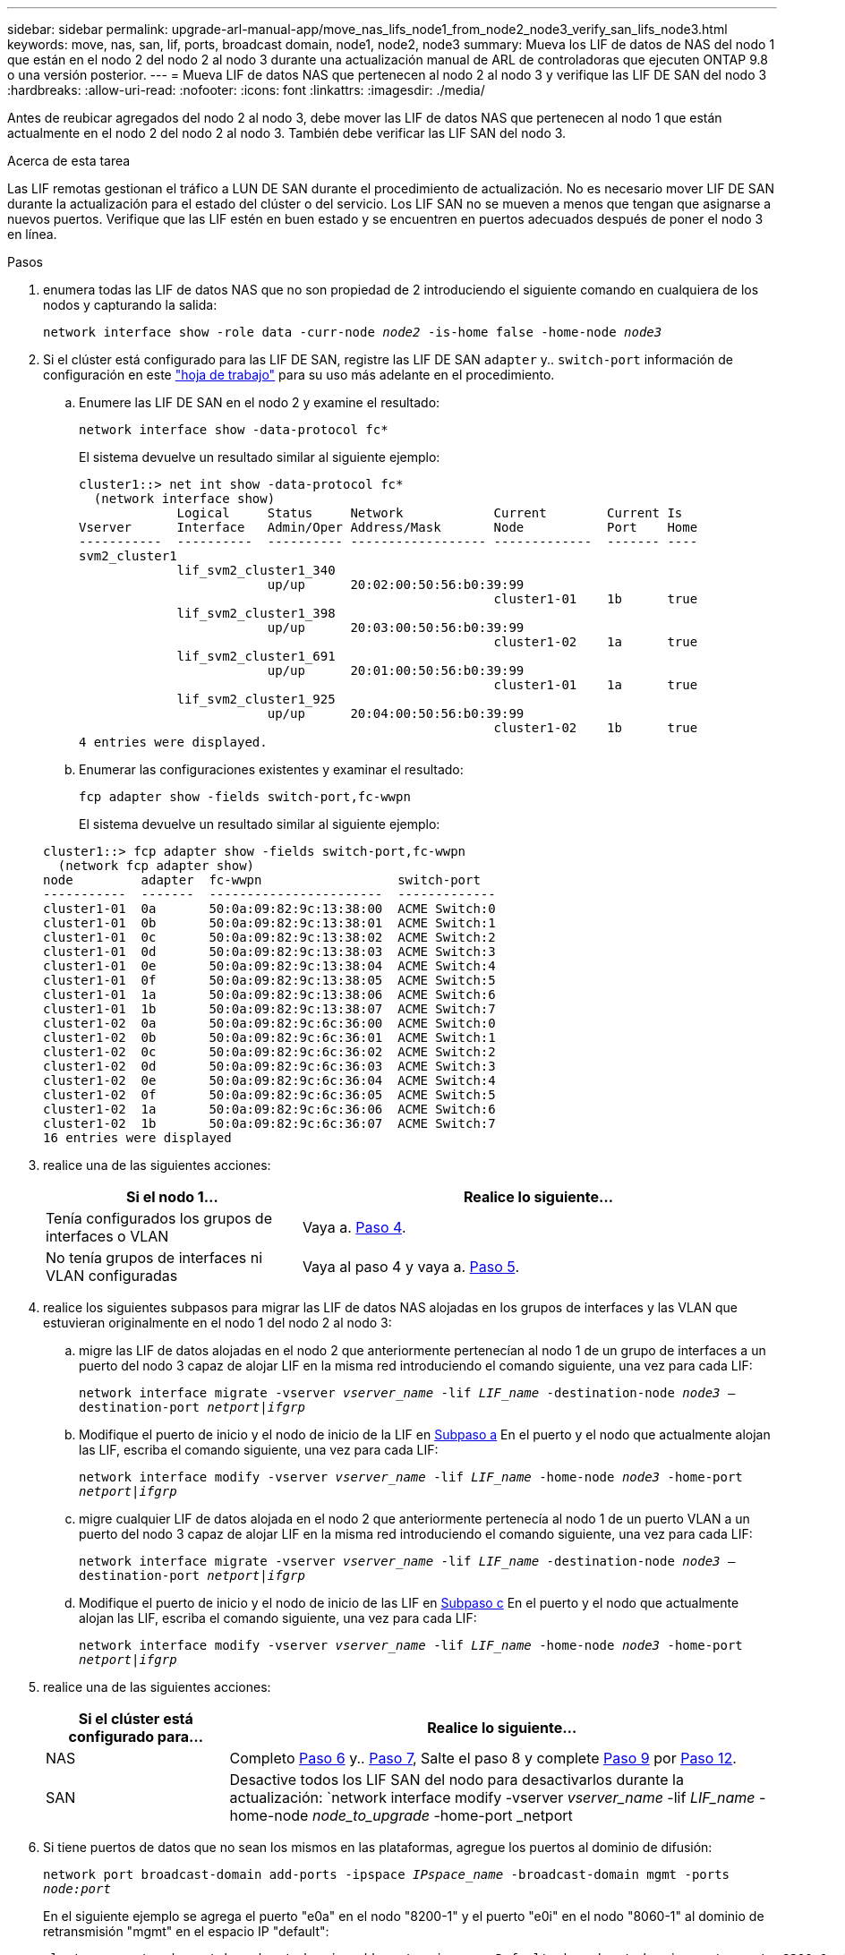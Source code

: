 ---
sidebar: sidebar 
permalink: upgrade-arl-manual-app/move_nas_lifs_node1_from_node2_node3_verify_san_lifs_node3.html 
keywords: move, nas, san, lif, ports, broadcast domain, node1, node2, node3 
summary: Mueva los LIF de datos de NAS del nodo 1 que están en el nodo 2 del nodo 2 al nodo 3 durante una actualización manual de ARL de controladoras que ejecuten ONTAP 9.8 o una versión posterior. 
---
= Mueva LIF de datos NAS que pertenecen al nodo 2 al nodo 3 y verifique las LIF DE SAN del nodo 3
:hardbreaks:
:allow-uri-read: 
:nofooter: 
:icons: font
:linkattrs: 
:imagesdir: ./media/


[role="lead"]
Antes de reubicar agregados del nodo 2 al nodo 3, debe mover las LIF de datos NAS que pertenecen al nodo 1 que están actualmente en el nodo 2 del nodo 2 al nodo 3. También debe verificar las LIF SAN del nodo 3.

.Acerca de esta tarea
Las LIF remotas gestionan el tráfico a LUN DE SAN durante el procedimiento de actualización. No es necesario mover LIF DE SAN durante la actualización para el estado del clúster o del servicio. Los LIF SAN no se mueven a menos que tengan que asignarse a nuevos puertos. Verifique que las LIF estén en buen estado y se encuentren en puertos adecuados después de poner el nodo 3 en línea.

.Pasos
. [[step1]]enumera todas las LIF de datos NAS que no son propiedad de 2 introduciendo el siguiente comando en cualquiera de los nodos y capturando la salida:
+
`network interface show -role data -curr-node _node2_ -is-home false -home-node _node3_`

. [[Worksheet_step2]]Si el clúster está configurado para las LIF DE SAN, registre las LIF DE SAN `adapter` y.. `switch-port` información de configuración en este link:worksheet_information_before_moving_san_lifs_node3.html["hoja de trabajo"] para su uso más adelante en el procedimiento.
+
.. Enumere las LIF DE SAN en el nodo 2 y examine el resultado:
+
`network interface show -data-protocol fc*`

+
El sistema devuelve un resultado similar al siguiente ejemplo:

+
[listing]
----
cluster1::> net int show -data-protocol fc*
  (network interface show)
             Logical     Status     Network            Current        Current Is
Vserver      Interface   Admin/Oper Address/Mask       Node           Port    Home
-----------  ----------  ---------- ------------------ -------------  ------- ----
svm2_cluster1
             lif_svm2_cluster1_340
                         up/up      20:02:00:50:56:b0:39:99
                                                       cluster1-01    1b      true
             lif_svm2_cluster1_398
                         up/up      20:03:00:50:56:b0:39:99
                                                       cluster1-02    1a      true
             lif_svm2_cluster1_691
                         up/up      20:01:00:50:56:b0:39:99
                                                       cluster1-01    1a      true
             lif_svm2_cluster1_925
                         up/up      20:04:00:50:56:b0:39:99
                                                       cluster1-02    1b      true
4 entries were displayed.
----
.. Enumerar las configuraciones existentes y examinar el resultado:
+
`fcp adapter show -fields switch-port,fc-wwpn`

+
El sistema devuelve un resultado similar al siguiente ejemplo:

+
[listing]
----
cluster1::> fcp adapter show -fields switch-port,fc-wwpn
  (network fcp adapter show)
node         adapter  fc-wwpn                  switch-port
-----------  -------  -----------------------  -------------
cluster1-01  0a       50:0a:09:82:9c:13:38:00  ACME Switch:0
cluster1-01  0b       50:0a:09:82:9c:13:38:01  ACME Switch:1
cluster1-01  0c       50:0a:09:82:9c:13:38:02  ACME Switch:2
cluster1-01  0d       50:0a:09:82:9c:13:38:03  ACME Switch:3
cluster1-01  0e       50:0a:09:82:9c:13:38:04  ACME Switch:4
cluster1-01  0f       50:0a:09:82:9c:13:38:05  ACME Switch:5
cluster1-01  1a       50:0a:09:82:9c:13:38:06  ACME Switch:6
cluster1-01  1b       50:0a:09:82:9c:13:38:07  ACME Switch:7
cluster1-02  0a       50:0a:09:82:9c:6c:36:00  ACME Switch:0
cluster1-02  0b       50:0a:09:82:9c:6c:36:01  ACME Switch:1
cluster1-02  0c       50:0a:09:82:9c:6c:36:02  ACME Switch:2
cluster1-02  0d       50:0a:09:82:9c:6c:36:03  ACME Switch:3
cluster1-02  0e       50:0a:09:82:9c:6c:36:04  ACME Switch:4
cluster1-02  0f       50:0a:09:82:9c:6c:36:05  ACME Switch:5
cluster1-02  1a       50:0a:09:82:9c:6c:36:06  ACME Switch:6
cluster1-02  1b       50:0a:09:82:9c:6c:36:07  ACME Switch:7
16 entries were displayed
----


. [[step3]]realice una de las siguientes acciones:
+
[cols="35,65"]
|===
| Si el nodo 1... | Realice lo siguiente... 


| Tenía configurados los grupos de interfaces o VLAN | Vaya a. <<man_lif_verify_3_step3,Paso 4>>. 


| No tenía grupos de interfaces ni VLAN configuradas | Vaya al paso 4 y vaya a. <<man_lif_verify_3_step4,Paso 5>>. 
|===
. [[man_lif_Verify_3_step3]]realice los siguientes subpasos para migrar las LIF de datos NAS alojadas en los grupos de interfaces y las VLAN que estuvieran originalmente en el nodo 1 del nodo 2 al nodo 3:
+
.. [[man_lif_verify_3_substepa]]migre las LIF de datos alojadas en el nodo 2 que anteriormente pertenecían al nodo 1 de un grupo de interfaces a un puerto del nodo 3 capaz de alojar LIF en la misma red introduciendo el comando siguiente, una vez para cada LIF:
+
`network interface migrate -vserver _vserver_name_ -lif _LIF_name_ -destination-node _node3_ –destination-port _netport|ifgrp_`

.. Modifique el puerto de inicio y el nodo de inicio de la LIF en <<man_lif_verify_3_substepa,Subpaso a>> En el puerto y el nodo que actualmente alojan las LIF, escriba el comando siguiente, una vez para cada LIF:
+
`network interface modify -vserver _vserver_name_ -lif _LIF_name_ -home-node _node3_ -home-port _netport|ifgrp_`

.. [[man_lif_verify_3_substepc]]migre cualquier LIF de datos alojada en el nodo 2 que anteriormente pertenecía al nodo 1 de un puerto VLAN a un puerto del nodo 3 capaz de alojar LIF en la misma red introduciendo el comando siguiente, una vez para cada LIF:
+
`network interface migrate -vserver _vserver_name_ -lif _LIF_name_ -destination-node _node3_ –destination-port _netport|ifgrp_`

.. Modifique el puerto de inicio y el nodo de inicio de las LIF en <<man_lif_verify_3_substepc,Subpaso c>> En el puerto y el nodo que actualmente alojan las LIF, escriba el comando siguiente, una vez para cada LIF:
+
`network interface modify -vserver _vserver_name_ -lif _LIF_name_ -home-node _node3_ -home-port _netport|ifgrp_`



. [[Man_lif_Verify_3_step4]]realice una de las siguientes acciones:
+
[cols="25,75"]
|===
| Si el clúster está configurado para... | Realice lo siguiente... 


| NAS | Completo <<man_lif_verify_3_step5,Paso 6>> y.. <<man_lif_verify_3_step6,Paso 7>>, Salte el paso 8 y complete <<man_lif_verify_3_step8,Paso 9>> por <<man_lif_verify_3_step11,Paso 12>>. 


| SAN | Desactive todos los LIF SAN del nodo para desactivarlos durante la actualización:
`network interface modify -vserver _vserver_name_ -lif _LIF_name_ -home-node _node_to_upgrade_ -home-port _netport|ifgrp_ -status-admin down` 
|===
. [[man_lif_Verify_3_step5]]Si tiene puertos de datos que no sean los mismos en las plataformas, agregue los puertos al dominio de difusión:
+
`network port broadcast-domain add-ports -ipspace _IPspace_name_ -broadcast-domain mgmt -ports _node:port_`

+
En el siguiente ejemplo se agrega el puerto "e0a" en el nodo "8200-1" y el puerto "e0i" en el nodo "8060-1" al dominio de retransmisión "mgmt" en el espacio IP "default":

+
[listing]
----
cluster::> network port broadcast-domain add-ports -ipspace Default -broadcast-domain mgmt -ports 8200-1:e0a, 8060-1:e0i
----
. [[man_lif_verify_3_step6]]migre cada LIF de datos NAS al nodo 3 introduciendo el comando siguiente, una vez por cada LIF:
+
`network interface migrate -vserver _vserver_name_ -lif _LIF_name_ -destination-node _node3_ -destination-port _netport|ifgrp_`

. [[Man_lif_Verify_3_step7]]Asegúrese de que la migración de datos es persistente:
+
`network interface modify -vserver _vserver_name_ -lif _LIF_name_-home-port _netport|ifgrp_ -home-node _node3_`

. [[man_lif_verify_3_step8]]confirme que las LIF DE SAN se encuentran en los puertos correctos del nodo 3:
+
.. Introduzca el siguiente comando y examine su resultado:
+
`network interface show -data-protocol iscsi|fcp -home-node _node3_`

+
El sistema devuelve un resultado similar al siguiente ejemplo:

+
[listing]
----
cluster::> net int show -data-protocol iscsi|fcp -home-node node3
              Logical     Status      Network             Current        Current  Is
 Vserver      Interface   Admin/Oper  Address/Mask        Node           Port     Home
 -----------  ----------  ----------  ------------------  -------------  -------  ----
 vs0
              a0a         up/down     10.63.0.53/24       node3          a0a      true
              data1       up/up       10.63.0.50/18       node3          e0c      true
              rads1       up/up       10.63.0.51/18       node3          e1a      true
              rads2       up/down     10.63.0.52/24       node3          e1b      true
 vs1
              lif1        up/up       172.17.176.120/24   node3          e0c      true
              lif2        up/up       172.17.176.121/24   node3          e1a      true
----
.. Compruebe que el nuevo y. `adapter` y.. `switch-port` las configuraciones son correctas comparando la salida del `fcp adapter show` con la información de configuración que ha registrado en la hoja de datos de <<worksheet_step2,Paso 2>>.
+
Enumere las nuevas configuraciones de LIF DE SAN, el nodo 3:

+
`fcp adapter show -fields switch-port,fc-wwpn`

+
El sistema devuelve un resultado similar al siguiente ejemplo:

+
[listing]
----
cluster1::> fcp adapter show -fields switch-port,fc-wwpn
  (network fcp adapter show)
node        adapter fc-wwpn                 switch-port
----------- ------- ----------------------- -------------
cluster1-01 0a      50:0a:09:82:9c:13:38:00 ACME Switch:0
cluster1-01 0b      50:0a:09:82:9c:13:38:01 ACME Switch:1
cluster1-01 0c      50:0a:09:82:9c:13:38:02 ACME Switch:2
cluster1-01 0d      50:0a:09:82:9c:13:38:03 ACME Switch:3
cluster1-01 0e      50:0a:09:82:9c:13:38:04 ACME Switch:4
cluster1-01 0f      50:0a:09:82:9c:13:38:05 ACME Switch:5
cluster1-01 1a      50:0a:09:82:9c:13:38:06 ACME Switch:6
cluster1-01 1b      50:0a:09:82:9c:13:38:07 ACME Switch:7
cluster1-02 0a      50:0a:09:82:9c:6c:36:00 ACME Switch:0
cluster1-02 0b      50:0a:09:82:9c:6c:36:01 ACME Switch:1
cluster1-02 0c      50:0a:09:82:9c:6c:36:02 ACME Switch:2
cluster1-02 0d      50:0a:09:82:9c:6c:36:03 ACME Switch:3
cluster1-02 0e      50:0a:09:82:9c:6c:36:04 ACME Switch:4
cluster1-02 0f      50:0a:09:82:9c:6c:36:05 ACME Switch:5
cluster1-02 1a      50:0a:09:82:9c:6c:36:06 ACME Switch:6
cluster1-02 1b      50:0a:09:82:9c:6c:36:07 ACME Switch:7
16 entries were displayed
----
+

NOTE: Si un LIF SAN en la nueva configuración no se encuentra en un adaptador que aún esté conectado a la misma `switch-port`, puede causar una interrupción del sistema al reiniciar el nodo.

.. Si el nodo 3 tiene alguna LIF SAN o grupos de LIF SAN que están en un puerto que no existe en el nodo 1 o que deben asignarse a un puerto diferente, muévalos a un puerto adecuado del nodo 3, llevando a cabo los siguientes subpasos:
+
... Establezca el estado de LIF en «inactivo»:
+
`network interface modify -vserver _vserver_name_ -lif _LIF_name_ -status-admin down`

... Quite la LIF del conjunto de puertos:
+
`portset remove -vserver _vserver_name_ -portset _portset_name_ -port-name _port_name_`

... Escriba uno de los siguientes comandos:
+
**** Mover una sola LIF:
+
`network interface modify -vserver _vserver_name_ -lif _LIF_name_ -home-port _new_home_port_`

**** Mueva todos los LIF de un puerto único inexistente o incorrecto a un puerto nuevo:
+
`network interface modify {-home-port _port_on_node1_ -home-node _node1_ -role data} -home-port _new_home_port_on_node3_`

**** Vuelva a agregar las LIF al conjunto de puertos:
+
`portset add -vserver _vserver_name_ -portset _portset_name_ -port-name _port_name_`

+

NOTE: Debe mover LIF SAN a un puerto que tenga la misma velocidad de enlace que el puerto original.







. Modifique el estado de todas las LIF para "subir" para que las LIF puedan aceptar y enviar tráfico en el nodo:
+
`network interface modify -home-port _port_name_ -home-node _node3_ -lif data -status-admin up`

. Escriba el comando siguiente en cualquiera de los nodos y examine su resultado para verificar que las LIF se han movido a los puertos correctos y que las LIF tienen el estado de "activo", introduciendo el comando siguiente en cualquier nodo y examinando el resultado:
+
`network interface show -home-node _node3_ -role data`

. [[man_lif_Verify_3_step11]] Si alguna LIF está inactiva, establezca el estado administrativo de las LIF en "up" introduciendo el comando siguiente, una vez para cada LIF:
+
`network interface modify -vserver _vserver_name_ -lif _LIF_name_ -status-admin up`

. Enviar un mensaje de AutoSupport posterior a la actualización a NetApp para el nodo 1:
+
`system node autosupport invoke -node _node3_ -type all -message "node1 successfully upgraded from _platform_old_ to _platform_new_"`


